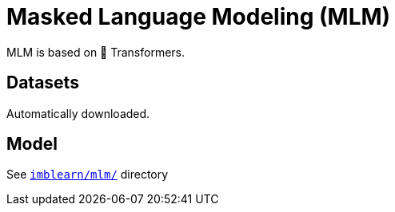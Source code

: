 = Masked Language Modeling (MLM)

MLM is based on 🤗 Transformers.

== Datasets

Automatically downloaded.

== Model
See `link:imblearn/mlm/[]` directory
